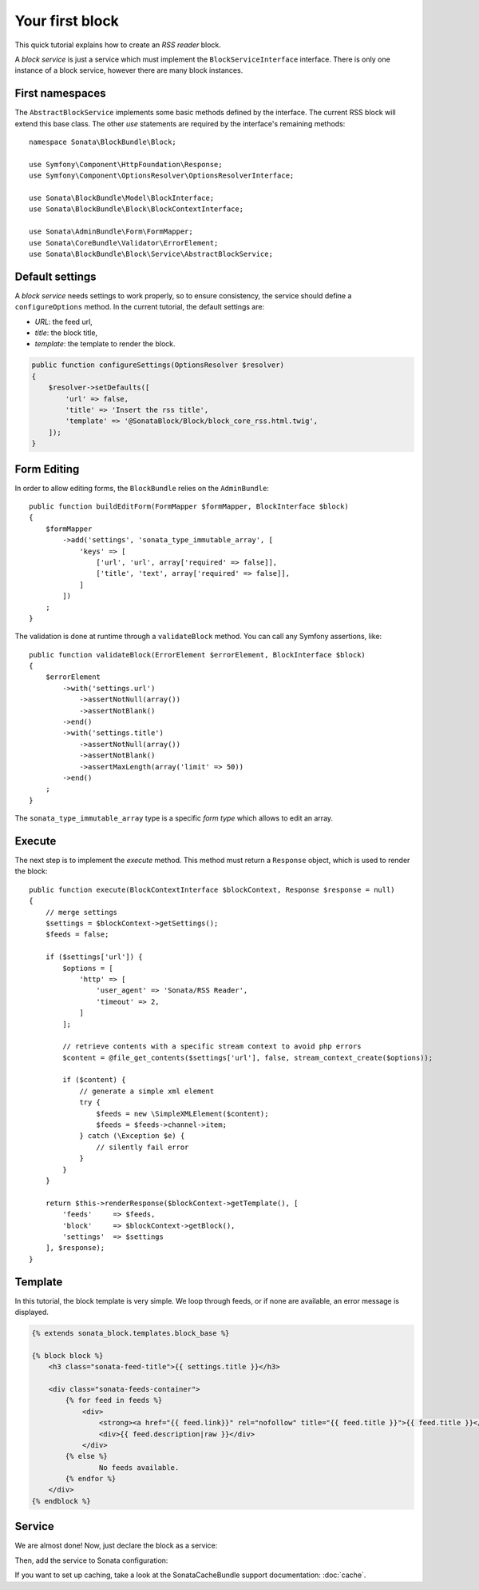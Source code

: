 .. index::
    single: Block
    single: Tutorial
    single: RSS Block

Your first block
================

This quick tutorial explains how to create an `RSS reader` block.

A `block service` is just a service which must implement the ``BlockServiceInterface`` interface. There is only one instance of a block service, however there are many block instances.

First namespaces
----------------

The ``AbstractBlockService`` implements some basic methods defined by the interface.
The current RSS block will extend this base class. The other `use` statements are required by the interface's remaining methods::

    namespace Sonata\BlockBundle\Block;

    use Symfony\Component\HttpFoundation\Response;
    use Symfony\Component\OptionsResolver\OptionsResolverInterface;

    use Sonata\BlockBundle\Model\BlockInterface;
    use Sonata\BlockBundle\Block\BlockContextInterface;

    use Sonata\AdminBundle\Form\FormMapper;
    use Sonata\CoreBundle\Validator\ErrorElement;
    use Sonata\BlockBundle\Block\Service\AbstractBlockService;

Default settings
----------------

A `block service` needs settings to work properly, so to ensure consistency, the service should define a ``configureOptions`` method.
In the current tutorial, the default settings are:

* `URL`: the feed url,
* `title`: the block title,
* `template`: the template to render the block.

.. code-block:: php

    public function configureSettings(OptionsResolver $resolver)
    {
        $resolver->setDefaults([
            'url' => false,
            'title' => 'Insert the rss title',
            'template' => '@SonataBlock/Block/block_core_rss.html.twig',
        ]);
    }

Form Editing
------------
In order to allow editing forms, the ``BlockBundle`` relies on the ``AdminBundle``::

    public function buildEditForm(FormMapper $formMapper, BlockInterface $block)
    {
        $formMapper
            ->add('settings', 'sonata_type_immutable_array', [
                'keys' => [
                    ['url', 'url', array['required' => false]],
                    ['title', 'text', array['required' => false]],
                ]
            ])
        ;
    }

The validation is done at runtime through a ``validateBlock`` method. You can call any Symfony assertions, like::

    public function validateBlock(ErrorElement $errorElement, BlockInterface $block)
    {
        $errorElement
            ->with('settings.url')
                ->assertNotNull(array())
                ->assertNotBlank()
            ->end()
            ->with('settings.title')
                ->assertNotNull(array())
                ->assertNotBlank()
                ->assertMaxLength(array('limit' => 50))
            ->end()
        ;
    }

The ``sonata_type_immutable_array`` type is a specific `form type` which allows to edit an array.

Execute
-------

The next step is to implement the `execute` method. This method must return a ``Response`` object, which is used to render the block::

    public function execute(BlockContextInterface $blockContext, Response $response = null)
    {
        // merge settings
        $settings = $blockContext->getSettings();
        $feeds = false;

        if ($settings['url']) {
            $options = [
                'http' => [
                    'user_agent' => 'Sonata/RSS Reader',
                    'timeout' => 2,
                ]
            ];

            // retrieve contents with a specific stream context to avoid php errors
            $content = @file_get_contents($settings['url'], false, stream_context_create($options));

            if ($content) {
                // generate a simple xml element
                try {
                    $feeds = new \SimpleXMLElement($content);
                    $feeds = $feeds->channel->item;
                } catch (\Exception $e) {
                    // silently fail error
                }
            }
        }

        return $this->renderResponse($blockContext->getTemplate(), [
            'feeds'     => $feeds,
            'block'     => $blockContext->getBlock(),
            'settings'  => $settings
        ], $response);
    }

Template
--------

In this tutorial, the block template is very simple. We loop through feeds, or if none are available, an error message is displayed.

.. code-block:: jinja

    {% extends sonata_block.templates.block_base %}

    {% block block %}
        <h3 class="sonata-feed-title">{{ settings.title }}</h3>

        <div class="sonata-feeds-container">
            {% for feed in feeds %}
                <div>
                    <strong><a href="{{ feed.link}}" rel="nofollow" title="{{ feed.title }}">{{ feed.title }}</a></strong>
                    <div>{{ feed.description|raw }}</div>
                </div>
            {% else %}
                    No feeds available.
            {% endfor %}
        </div>
    {% endblock %}

Service
-------

We are almost done! Now, just declare the block as a service:

.. configuration-block::

    .. code-block:: xml

        <!-- config/services.xml -->

        <service id="sonata.block.service.rss" class="Sonata\BlockBundle\Block\Service\RssBlockService">
            <tag name="sonata.block" />
            <argument/>
            <argument type="service" id="twig" />
        </service>

    .. code-block:: yaml

        # config/services.yaml

        services:
            sonata.block.service.rss:
                class: Sonata\BlockBundle\Block\Service\RssBlockService
                arguments:
                    - ~
                    - '@twig'
                tags:
                    - { name: sonata.block }

Then, add the service to Sonata configuration:

.. configuration-block::

    .. code-block:: yaml

        # config/packages/sonata_block.yaml

        sonata_block:
            blocks:
                sonata.block.service.rss: ~

If you want to set up caching, take a look at the SonataCacheBundle support documentation: :doc:`cache`.
